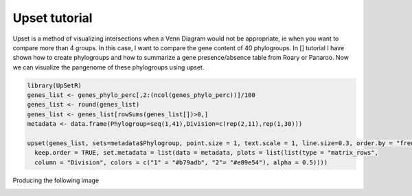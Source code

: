 Upset tutorial
=============

Upset is a method of visualizing intersections when a Venn Diagram would not be appropriate, ie when you want to compare more than 4 groups. In this case, I want to compare the gene content of 40 phylogroups. 
In [] tutorial I have shown how to create phylogroups and how to summarize a gene presence/absence table from Roary or Panaroo. Now we can visualize the pangenome of these phylogroups using upset.

.. code-block:: R

    library(UpSetR)
    genes_list <- genes_phylo_perc[,2:(ncol(genes_phylo_perc))]/100
    genes_list <- round(genes_list)
    genes_list <- genes_list[rowSums(genes_list[])>0,]
    metadata <- data.frame(Phylogroup=seq(1,41),Division=c(rep(2,11),rep(1,30)))

    upset(genes_list, sets=metadata$Phylogroup, point.size = 1, text.scale = 1, line.size=0.3, order.by = "freq", nintersects=30, 
      keep.order = TRUE, set.metadata = list(data = metadata, plots = list(list(type = "matrix_rows", 
      column = "Division", colors = c("1" = "#b79adb", "2"= "#e89e54"), alpha = 0.5))))

Producing the following image

.. image:: upset.png
   :alt: Upset of phylogroups
   :align: center
